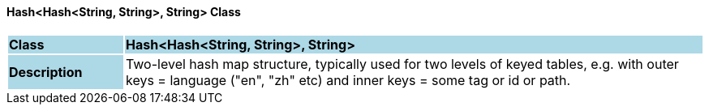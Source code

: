 ==== Hash<Hash<String, String>, String> Class

[cols="^1,2,3"]
|===
|*Class*
{set:cellbgcolor:lightblue}
2+^|*Hash<Hash<String, String>, String>*

|*Description*
{set:cellbgcolor:lightblue}
2+|Two-level hash map structure, typically used for two levels of keyed tables, e.g. with outer keys = language ("en", "zh" etc) and inner keys = some tag or id or path.
{set:cellbgcolor!}

|===
